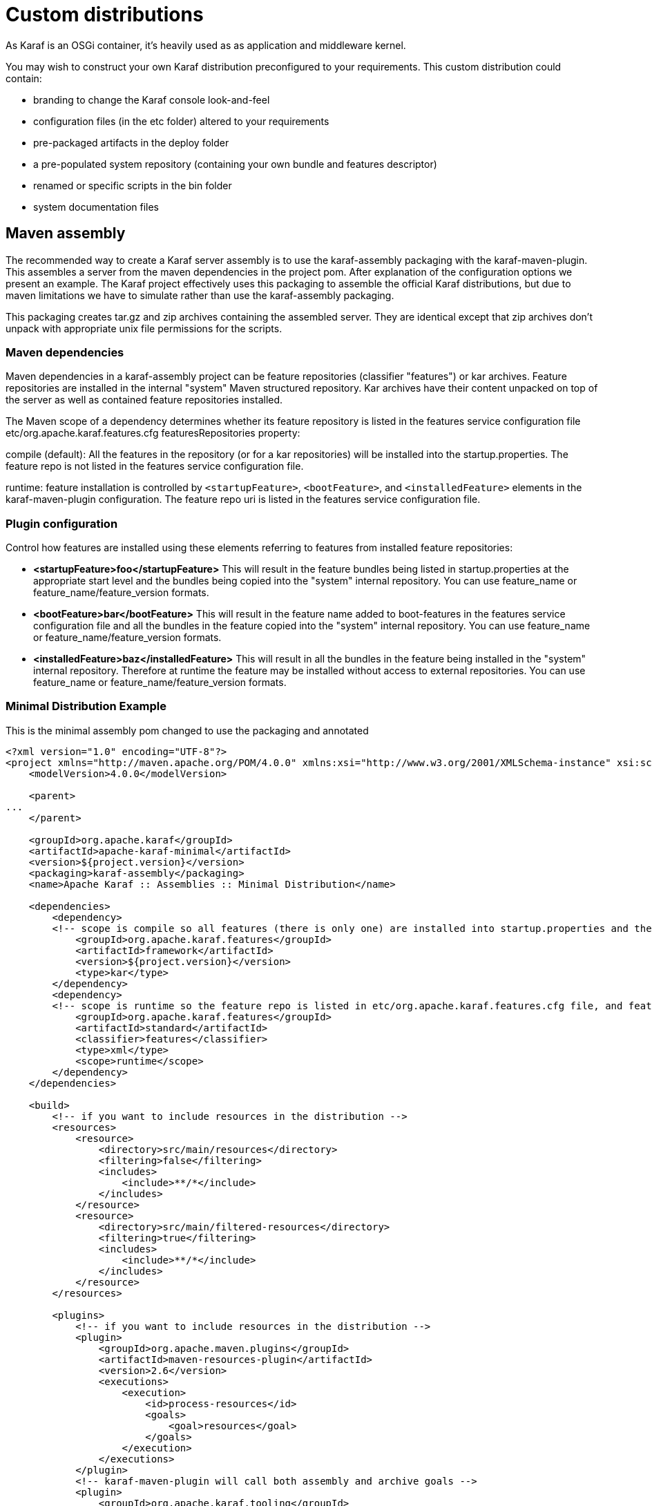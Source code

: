 = Custom distributions

As Karaf is an OSGi container, it's heavily used as as application and middleware kernel.

You may wish to construct your own Karaf distribution preconfigured to your requirements.
This custom distribution could contain:

- branding to change the Karaf console look-and-feel
- configuration files (in the etc folder) altered to your requirements
- pre-packaged artifacts in the deploy folder
- a pre-populated system repository (containing your own bundle and features descriptor)
- renamed or specific scripts in the bin folder
- system documentation files

== Maven assembly

The recommended way to create a Karaf server assembly is to use the karaf-assembly packaging with the karaf-maven-plugin.  This assembles a server from the maven dependencies in the project pom.  After explanation of the configuration options we present an example.  The Karaf project effectively uses this packaging to assemble the official Karaf distributions, but due to maven limitations we have to simulate rather than use the karaf-assembly packaging.

This packaging creates tar.gz and zip archives containing the assembled server.  They are identical except that zip archives don't unpack with appropriate unix file permissions for the scripts.

=== Maven dependencies
Maven dependencies in a karaf-assembly project can be feature repositories (classifier "features") or kar archives.  Feature repositories are installed in the internal "system" Maven structured repository.  Kar archives have their content unpacked on top of the server as well as contained feature repositories installed.

The Maven scope of a dependency determines whether its feature repository is listed in the features service configuration file etc/org.apache.karaf.features.cfg featuresRepositories property:

compile (default): All the features in the repository (or for a kar repositories) will be installed into the startup.properties.  The feature repo is not listed in the features service configuration file.

runtime: feature installation is controlled by `<startupFeature>`, `<bootFeature>`, and `<installedFeature>` elements in the karaf-maven-plugin configuration. The feature repo uri is listed in the features service configuration file.

=== Plugin configuration

Control how features are installed using these elements referring to features from installed feature repositories:

* *<startupFeature>foo</startupFeature>*  This will result in the feature bundles being listed in startup.properties at the appropriate start level and the bundles being copied into the "system" internal repository. You can use feature_name or feature_name/feature_version formats.

* *<bootFeature>bar</bootFeature>* This will result in the feature name added to boot-features in the features service configuration file and all the bundles in the feature copied into the "system" internal repository. You can use feature_name or feature_name/feature_version formats.

* *<installedFeature>baz</installedFeature>* This will result in all the bundles in the feature being installed in the "system" internal repository.  Therefore at runtime the feature may be installed without access to external repositories. You can use feature_name or feature_name/feature_version formats.

=== Minimal Distribution Example

This is the minimal assembly pom changed to use the packaging and annotated

[source,xml]
----
<?xml version="1.0" encoding="UTF-8"?>
<project xmlns="http://maven.apache.org/POM/4.0.0" xmlns:xsi="http://www.w3.org/2001/XMLSchema-instance" xsi:schemaLocation="http://maven.apache.org/POM/4.0.0 http://maven.apache.org/xsd/maven-4.0.0.xsd">
    <modelVersion>4.0.0</modelVersion>

    <parent>
...
    </parent>

    <groupId>org.apache.karaf</groupId>
    <artifactId>apache-karaf-minimal</artifactId>
    <version>${project.version}</version>
    <packaging>karaf-assembly</packaging>
    <name>Apache Karaf :: Assemblies :: Minimal Distribution</name>

    <dependencies>
        <dependency>
        <!-- scope is compile so all features (there is only one) are installed into startup.properties and the feature repo itself is not added in etc/org.apache.karaf.features.cfg file -->
            <groupId>org.apache.karaf.features</groupId>
            <artifactId>framework</artifactId>
            <version>${project.version}</version>
            <type>kar</type>
        </dependency>
        <dependency>
        <!-- scope is runtime so the feature repo is listed in etc/org.apache.karaf.features.cfg file, and features will installed into the system directory -->
            <groupId>org.apache.karaf.features</groupId>
            <artifactId>standard</artifactId>
            <classifier>features</classifier>
            <type>xml</type>
            <scope>runtime</scope>
        </dependency>
    </dependencies>

    <build>
        <!-- if you want to include resources in the distribution -->
        <resources>
            <resource>
                <directory>src/main/resources</directory>
                <filtering>false</filtering>
                <includes>
                    <include>**/*</include>
                </includes>
            </resource>
            <resource>
                <directory>src/main/filtered-resources</directory>
                <filtering>true</filtering>
                <includes>
                    <include>**/*</include>
                </includes>
            </resource>
        </resources>

        <plugins>
            <!-- if you want to include resources in the distribution -->
            <plugin>
                <groupId>org.apache.maven.plugins</groupId>
                <artifactId>maven-resources-plugin</artifactId>
                <version>2.6</version>
                <executions>
                    <execution>
                        <id>process-resources</id>
                        <goals>
                            <goal>resources</goal>
                        </goals>
                    </execution>
                </executions>
            </plugin>
            <!-- karaf-maven-plugin will call both assembly and archive goals -->
            <plugin>
                <groupId>org.apache.karaf.tooling</groupId>
                <artifactId>karaf-maven-plugin</artifactId>
                <extensions>true</extensions>
                <configuration>
                    <!-- no startupFeatures -->
                    <bootFeatures>
                        <feature>standard</feature>
                        <feature>management</feature>
                    </bootFeatures>
                    <!-- no installedFeatures -->
                </configuration>
            </plugin>
        </plugins>
    </build>
</project>
----

=== Custom Distribution Example

It's possible to specify feature versions using the name/version format.

For instance, to pre-install Spring 4.0.7.RELEASE_1 feature in your custom distribution, you can use the following pom.xml:

[source,xml]
----
<?xml version="1.0" encoding="UTF-8"?>
<project xmlns="http://maven.apache.org/POM/4.0.0" xmlns:xsi="http://www.w3.org/2001/XMLSchema-instance" xsi:schemaLocation="http://maven.apache.org/POM/4.0.0 http://maven.apache.org/xsd/maven-4.0.0.xsd">

    <modelVersion>4.0.0</modelVersion>

    <groupId>my.custom</groupId>
    <artifactId>my.distribution</artifactId>
    <version>1.0</version>
    <packaging>karaf-assembly</packaging>

    <dependencies>
        <dependency>
        <!-- scope is compile so all features (there is only one) are installed into startup.properties and the feature repo itself is not added in etc/org.apache.karaf.features.cfg file -->
            <groupId>org.apache.karaf.features</groupId>
            <artifactId>framework</artifactId>
            <version>4.0.0</version>
            <type>kar</type>
        </dependency>
        <dependency>
        <!-- scope is runtime so the feature repo is listed in etc/org.apache.karaf.features.cfg file, and features will installed into the system directory if specify in the plugin configuration -->
            <groupId>org.apache.karaf.features</groupId>
            <artifactId>standard</artifactId>
            <classifier>features</classifier>
            <type>xml</type>
            <scope>runtime</scope>
        </dependency>
        <dependency>
        <!-- scope is runtime so the feature repo is listed in etc/org.apache.karaf.features.cfg file, and features will installed into the system directory if specify in the plugin configuration -->
            <groupId>org.apache.karaf.features</groupId>
            <artifactId>spring</artifactId>
            <classifier>features</classifier>
            <type>xml</type>
            <scope>runtime</scope>
        </dependency>
    </dependencies>

    <build>
        <!-- if you want to include resources in the distribution -->
        <resources>
            <resource>
                <directory>src/main/resources</directory>
                <filtering>false</filtering>
                <includes>
                    <include>**/*</include>
                </includes>
            </resource>
            <resource>
                <directory>src/main/filtered-resources</directory>
                <filtering>true</filtering>
                <includes>
                    <include>**/*</include>
                </includes>
            </resource>
        </resources>

        <plugins>
            <!-- if you want to include resources in the distribution -->
            <plugin>
                <groupId>org.apache.maven.plugins</groupId>
                <artifactId>maven-resources-plugin</artifactId>
                <version>2.6</version>
                <executions>
                    <execution>
                        <id>process-resources</id>
                        <goals>
                            <goal>resources</goal>
                        </goals>
                    </execution>
                </executions>
            </plugin>
            <plugin>
                <groupId>org.apache.karaf.tooling</groupId>
                <artifactId>karaf-maven-plugin</artifactId>
                <version>4.0.0</version>
                <extensions>true</extensions>
                <configuration>
                    <!-- no startupFeatures -->
                    <bootFeatures>
                        <feature>jaas</feature>
                        <feature>shell</feature>
                        <feature>ssh</feature>
                        <feature>management</feature>
                        <feature>bundle</feature>
                        <feature>config</feature>
                        <feature>deployer</feature>
                        <feature>diagnostic</feature>
                        <feature>instance</feature>
                        <feature>kar</feature>
                        <feature>log</feature>
                        <feature>package</feature>
                        <feature>service</feature>
                        <feature>system</feature>
                    </bootFeatures>
                    <installedFeatures>
                        <feature>wrapper</feature>
                        <feature>spring/4.0.7.RELEASE_1</feature>
                    </installedFeatures>
                </configuration>
            </plugin>
        </plugins>
    </build>
</project>
----

== (deprecated old style) Maven assembly

.Basically a Karaf custom distribution involves:
. Uncompressing a standard Karaf distribution in a given directory.
. Populating the system repo with your features.
. Populating the lib directory with your branding or other system bundle jar files.
. Overriding the configuration files in the etc folder.

These tasks could be performed using scripting, or more easily and portable, using Apache Maven and a set of Maven plugins.

For instance, the Maven POM could look like:

[source,xml]
----
<?xml version="1.0" encoding="UTF-8"?>
<project xmlns="http://maven.apache.org/POM/4.0.0" xmlns:xsi="http://www.w3.org/2001/XMLSchema-instance" xsi:schemaLocation="http://maven.apache.org/POM http://maven.apache.org/xsd/maven-4.0.0.xsd">

  <groupId>my.company</groupId>
  <artifactId>mycustom-karaf</artifactId>
  <version>1.0</version>
  <packaging>pom</packaging>
  <name>My Unix Custom Karaf Distribution</name>

  <properties>
    <karaf.version>${project.version}</karaf.version>
  </properties>

  <dependencies>
    <dependency>
      <groupId>org.apache.karaf</groupId>
      <artifactId>apache-karaf</artifactId>
      <version>${karaf.version}</version>
      <type>tar.gz</type>
    </dependency>
    <dependency>
      <groupId>org.apache.karaf</groupId>
      <artifactId>apache-karaf</artifactId>
      <version>${karaf.version}</version>
      <type>xml</type>
      <classifier>features</classifier>
    </dependency>
  </dependencies>

  <build>
    <resources>
      <resource>
        <directory>${project.basedir}/src/main/filtered-resources</directory>
        <filtering>true</filtering>
        <includes>
          <include>**/*</include>
        </includes>
      </resource>
    </resources>
    <plugins>
      <plugin>
        <groupId>org.apache.maven.plugins</groupId>
        <artifactId>maven-resources-plugin</artifactId>
        <executions>
          <execution>
            <id>filter</id>
            <phase>generate-resources</phase>
            <goals>
              <goal>resources</goal>
            </goals>
          </execution>
        </executions>
      </plugin>
      <plugin>
        <groupId>org.apache.karaf.tooling</groupId>
        <artifactId>features-maven-plugin</artifactId>
        <version>${karaf.version}</version>
        <executions>
          <execution>
           <id>add-features-to-repo</id>
           <phase>generate-resources</phase>
           <goals>
             <goal>add-features-to-repo</goal>
           </goals>
           <configuration>
              <descriptors>
                <descriptor>mvn:org.apache.karaf/apache-karaf/${karaf.version}/xml/features</descriptor>
                <descriptor>file:${project.basedir}/target/classes/my-features.xml</descriptor>
              </descriptors>
              <features>
                <feature>my-feature</feature>
              </features>
           </configuration>
          </execution>
        </executions>
      </plugin>
      <plugin>
        <groupId>org.apache.maven.plugins</groupId>
        <artifactId>maven-dependency-plugin</artifactId>
        <executions>
          <execution>
            <id>copy</id>
            <phase>generate-resources</phase>
            <goals>
              <goal>copy</goal>
            </goals>
            <configuration>
               <!-- Define here the artifacts which should be considered in the assembly -->
               <!-- For instance, the branding jar -->
               <artifactItems>
                 <artifactItem>
                    <groupId>my.groupId</groupId>
                    <artifactId>my.branding.id</artifactId>
                    <version>1.0</version>
                    <outputDirectory>target/dependencies</outputDirectory>
                    <destFileName>mybranding.jar</destFileName>
                 </artifactItem>
               </artifactItems>
            </configuration>
          </execution>
          <execution>
            <!-- Uncompress the standard Karaf distribution -->
            <id>unpack</id>
            <phase>generate-resources</phase>
            <goals>
              <goal>unpack</goal>
            </goals>
            <configuration>
              <artifactItems>
                <artifactItem>
                  <groupId>org.apache.karaf</groupId>
                  <artifactId>apache-karaf</artifactId>
                  <type>tar.gz</type>
                  <outputDirectory>target/dependencies</outputDirectory>
                </artifactItem>
              </artifactItems>
            </configuration>
          </execution>
        </executions>
      </plugin>
      <plugin>
        <groupId>org.apache.maven.plugins</groupId>
        <artifactId>maven-assembly-plugin</artifactId>
        <executions>
          <execution>
            <id>bin</id>
            <phase>package</phase>
            <goals>
              <goal>single</goal>
            </goals>
            <configuration>
              <descriptors>
                <descriptor>src/main/descriptors/bin.xml</descriptor>
              </descriptors>
              <appendAssemblyId>false</appendAssemblyId>
              <tarLongFileMode>gnu</tarLongFileMode>
            </configuration>
          </execution>
        </executions>
      </plugin>
    </plugins>
  </build>

</project>
----

The Maven POM will download the Karaf standard distribution and prepare resources to be processed by the Maven assembly plugin.

Your Maven project structure should look like:

* pom.xml: the previous POM file
* src/main/descriptors/bin.xml: the assembly Maven plugin descriptor (see below)
* src/main/filtered-resources: contains all resource files that have Maven property values to be filtered/replaced. Typically, this will include features descriptor and configuration files.
* src/main/distribution: contains all raw files which will be copied as-is into your custom distribution.

For instance, _src/main/filtered-resources_ could contain:
* _my-features.xml_ where Maven properties will be replaced
* _etc/org.apache.karaf.features.cfg_ file containing your my-features descriptor:
----
#
# Comma separated list of features repositories to register by default
#
featuresRepositories=mvn:org.apache.karaf/apache-karaf/${karaf.version}/xml/features,mvn:my.groupId/my-features/${project.version}/xml/features

#
# Comma separated list of features to install at startup
#
featuresBoot=config,ssh,management,my-feature
----

The _src/main/distribution_ contains all your custom Karaf configuration files and script, as, for examples:

* etc/org.ops4j.pax.logging.cfg
----
# Root logger
log4j.rootLogger=INFO, out, osgi:VmLogAppender
log4j.throwableRenderer=org.apache.log4j.OsgiThrowableRenderer

# CONSOLE appender not used by default
log4j.appender.stdout=org.apache.log4j.ConsoleAppender
log4j.appender.stdout.layout=org.apache.log4j.PatternLayout
log4j.appender.stdout.layout.ConversionPattern=%d{ABSOLUTE} | %-5.5p | %-16.16t | %-32.32C %4L | %X{bundle.id} - %X{bundle.name} - %X{bundle.version} | %m%n

# File appender
log4j.appender.out=org.apache.log4j.RollingFileAppender
log4j.appender.out.layout=org.apache.log4j.PatternLayout
log4j.appender.out.layout.ConversionPattern=%d{ABSOLUTE} | %-5.5p | %-16.16t | %-32.32C %4L | %X{bundle.id} - %X{bundle.name} - %X{bundle.version} | %m%n
log4j.appender.out.file=${karaf.home}/log/my-customer-distribution.log
log4j.appender.out.append=true
log4j.appender.out.maxFileSize=1MB
log4j.appender.out.maxBackupIndex=10

# Sift appender
log4j.appender.sift=org.apache.log4j.sift.MDCSiftingAppender
log4j.appender.sift.key=bundle.name
log4j.appender.sift.default=my-custom
log4j.appender.sift.appender=org.apache.log4j.FileAppender
log4j.appender.sift.appender.layout=org.apache.log4j.PatternLayout
log4j.appender.sift.appender.layout.ConversionPattern=%d{ABSOLUTE} | %-5.5p | %-16.16t | %-32.32c{1} | %-32.32C %4L | %m%n
log4j.appender.sift.appender.file=${karaf.data}/log/$\\{bundle.name\\}.log
log4j.appender.sift.appender.append=true
----
* etc/system.properties
----
#
# The properties defined in this file will be made available through system
# properties at the very beginning of the FAS boot process.
#

# Log level when the pax-logging service is not available
# This level will only be used while the pax-logging service bundle
# is not fully available.
# To change log levels, please refer to the org.ops4j.pax.logging.cfg file
# instead.
org.ops4j.pax.logging.DefaultServiceLog.level=ERROR

#
# Name of this custom instance.
#
karaf.name=my-custom

#
# Default repository where bundles will be loaded from before using
# other Maven repositories. For the full Maven configuration, see the
# org.ops4j.pax.url.mvn.cfg file.
#
karaf.default.repository=system

#
# Location of a shell script that will be run when starting a shell
# session. This script can be used to create aliases and define
# additional commands.
#
karaf.shell.init.script=${karaf.home}/etc/shell.init.script

#
# Set this empty property to avoid errors when validating xml documents.
#
xml.catalog.files=

#
# Suppress the bell in the console when hitting backspace to many times
# for example
#
jline.nobell=true

#
# Default port for the OSGi HTTP Service
#
org.osgi.service.http.port=8181

#
# Allow usage of ${custom.home} as an alias for ${karaf.home}
#
custom.home=${karaf.home}
----
* etc/users.properties
----
admin=admin,admin
----
* You can add a _etc/custom.properties_, it's a placeholder for any override you may need. For instance:
----
karaf.systemBundlesStartLevel=50
obr.repository.url=http://svn.apache.org/repos/asf/servicemix/smx4/obr-repo/repository.xml
org.osgi.framework.system.packages.extra = \
  org.apache.karaf.branding; \
  com.sun.org.apache.xalan.internal.xsltc.trax; \
  com.sun.org.apache.xerces.internal.dom; \
  com.sun.org.apache.xerces.internal.jaxp; \
  com.sun.org.apache.xerces.internal.xni; \
  com.sun.jndi.ldap
----

Now, we can "assemble" our custom distribution using the Maven assembly plugin. The Maven assembly plugin uses an
assembly descriptor, configured in POM above to be _src/main/descriptors/bin.xml_:

[source,xml]
----
<assembly>

    <id>bin</id>

    <formats>
        <format>tar.gz</format>
    </formats>

    <fileSets>

        <!-- Expanded Karaf Standard Distribution -->
        <fileSet>
            <directory>target/dependencies/apache-karaf-${karaf.version}</directory>
            <outputDirectory>/</outputDirectory>
            <excludes>
                <exclude>**/demos/**</exclude>
                <exclude>bin/**</exclude>
                <exclude>etc/system.properties</exclude>
                <exclude>etc/users.properties</exclude>
                <exclude>etc/org.apache.karaf.features.cfg</exclude>
                <exclude>etc/org.ops4j.pax.logging.cfg</exclude>
                <exclude>LICENSE</exclude>
                <exclude>NOTICE</exclude>
                <exclude>README</exclude>
                <exclude>RELEASE-NOTES</exclude>
                <exclude>karaf-manual*.html</exclude>
                <exclude>karaf-manual*.pdf</exclude>
            </excludes>
        </fileSet>

        <!-- Copy over bin/* separately to get the correct file mode -->
        <fileSet>
            <directory>target/dependencies/apache-karaf-${karaf.version}</directory>
            <outputDirectory>/</outputDirectory>
            <includes>
                <include>bin/admin</include>
                <include>bin/karaf</include>
                <include>bin/start</include>
                <include>bin/stop</include>
            </includes>
            <fileMode>0755</fileMode>
        </fileSet>

        <!-- Copy over jar files -->
        <fileSet>
            <directory>target/dependencies</directory>
            <includes>
                <include>my-custom.jar</include>
            </includes>
            <outputDirectory>/lib/</outputDirectory>
        </fileSet>

        <fileSet>
            <directory>src/main/distribution</directory>
            <outputDirectory>/</outputDirectory>
            <fileMode>0644</fileMode>
        </fileSet>
        <fileSet>
            <directory>target/classes/etc</directory>
            <outputDirectory>/etc/</outputDirectory>
            <lineEnding>unix</lineEnding>
            <fileMode>0644</fileMode>
        </fileSet>

        <fileSet>
            <directory>target/features-repo</directory>
            <outputDirectory>/system</outputDirectory>
        </fileSet>

    </fileSets>

    <files>
        <file>
            <source>${basedir}/target/dependencies/apache-karaf-${karaf.version}/bin/karaf</source>
            <outputDirectory>/bin/</outputDirectory>
            <destName>my-custom</destName>
            <fileMode>0755</fileMode>
            <lineEnding>unix</lineEnding>
        </file>
        <file>
            <source>${basedir}/target/classes/features.xml</source>
            <outputDirectory>/system/my.groupid/my-features/${project.version}</outputDirectory>
            <destName>my-features-${project.version}-features.xml</destName>
            <fileMode>0644</fileMode>
            <lineEnding>unix</lineEnding>
        </file>
    </files>

</assembly>
----

To build your custom Karaf distribution, just run:

----
mvn install
----

You will find your Karaf custom distribution tar.gz in the target directory.

== Roadmap

A distribution goal is in preparation in the next Karaf

== Custom distribution examples

* http://svn.apache.org/repos/asf/servicemix/smx4/features/trunk/assemblies/[Apache ServiceMix 4]
* http://svn.apache.org/repos/asf/servicemix/smx4/nmr/trunk/bundle/[Apache ServiceMix NMR]
* http://buildprocess.svn.sourceforge.net/viewvc/buildprocess/builderaser/trunk/assembly/[BuildProcess BuildEraser]
